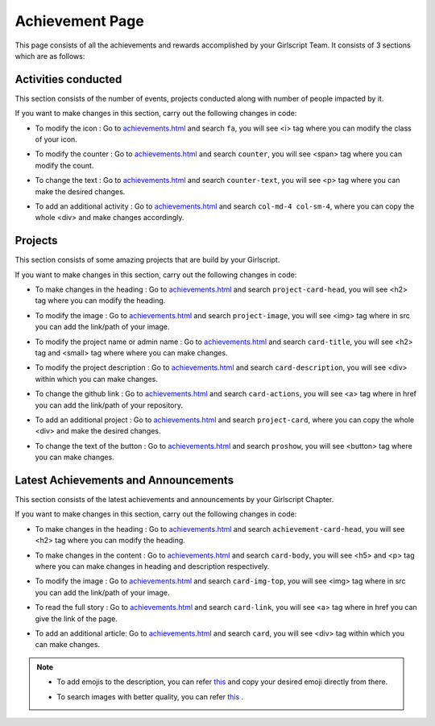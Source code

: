 Achievement Page
******************

This page consists of all the achievements and rewards accomplished by your Girlscript Team. 
It consists of 3 sections which are as follows:


Activities conducted
======================
 
This section consists of the number of events, projects conducted along with number of people impacted by it.

.. image:: ./images/achievementpage/activities.JPG
  :width: 600
  :align: center
  :alt: Alternative text

If you want to make changes in this section, carry out the following changes in code:

- To modify the icon : Go to `achievements.html <https://github.com/smaranjitghose/girlscript_chennai_website/blob/master/achievements.html>`__ and search ``fa``, you will see <i> tag where you can modify the class of your icon.

* To modify the counter : Go to `achievements.html <https://github.com/smaranjitghose/girlscript_chennai_website/blob/master/achievements.html>`__ and search ``counter``, you will see <span> tag where you can modify the count.

- To change the text : Go to `achievements.html <https://github.com/smaranjitghose/girlscript_chennai_website/blob/master/achievements.html>`__ and search ``counter-text``, you will see <p> tag where you can make the desired changes.

* To add an additional activity : Go to `achievements.html <https://github.com/smaranjitghose/girlscript_chennai_website/blob/master/achievements.html>`__ and search ``col-md-4 col-sm-4``, where you can copy the whole <div> and make changes accordingly.


Projects 
===========

This section consists of some amazing projects that are build by your Girlscript.

.. image:: ./images/achievementpage/projects.JPG
  :width: 600
  :align: center
  :alt: Alternative text

If you want to make changes in this section, carry out the following changes in code:

- To make changes in the heading : Go to `achievements.html <https://github.com/smaranjitghose/girlscript_chennai_website/blob/master/achievements.html>`__ and search ``project-card-head``, you will see <h2> tag where you can modify the heading.

* To modify the image : Go to `achievements.html <https://github.com/smaranjitghose/girlscript_chennai_website/blob/master/achievements.html>`__ and search ``project-image``, you will see <img> tag where in src you can add the link/path of your image.

- To modify the project name or admin name :  Go to `achievements.html <https://github.com/smaranjitghose/girlscript_chennai_website/blob/master/achievements.html>`__ and search ``card-title``, you will see <h2> tag and <small> tag where where you can make changes.

* To modify the project description : Go to `achievements.html <https://github.com/smaranjitghose/girlscript_chennai_website/blob/master/achievements.html>`__ and search ``card-description``, you will see <div> within which you can make changes.

- To change the github link :  Go to `achievements.html <https://github.com/smaranjitghose/girlscript_chennai_website/blob/master/achievements.html>`__ and search ``card-actions``, you will see <a> tag where in href you can add the link/path of your repository.

* To add an additional project :  Go to `achievements.html <https://github.com/smaranjitghose/girlscript_chennai_website/blob/master/achievements.html>`__ and search ``project-card``, where you can copy the whole <div> and make the desired changes.

- To change the text of the button :  Go to `achievements.html <https://github.com/smaranjitghose/girlscript_chennai_website/blob/master/achievements.html>`__ and search ``proshow``, you will see <button> tag where you can make changes.


Latest Achievements and Announcements
=======================================

This section consists of the latest achievements and announcements by your Girlscript Chapter.

.. image:: ./images/achievementpage/achievements.JPG
  :width: 600
  :align: center
  :alt: Alternative text

If you want to make changes in this section, carry out the following changes in code:

- To make changes in the heading : Go to `achievements.html <https://github.com/smaranjitghose/girlscript_chennai_website/blob/master/achievements.html>`__ and search ``achievement-card-head``, you will see <h2> tag where you can modify the heading.

* To make changes in the content : Go to `achievements.html <https://github.com/smaranjitghose/girlscript_chennai_website/blob/master/achievements.html>`__ and search ``card-body``, you will see <h5> and <p> tag where you can make changes in heading and description respectively.

- To modify the image : Go to `achievements.html <https://github.com/smaranjitghose/girlscript_chennai_website/blob/master/achievements.html>`__ and search ``card-img-top``, you will see <img> tag where in src you can add the link/path of your image.

* To read the full story :  Go to `achievements.html <https://github.com/smaranjitghose/girlscript_chennai_website/blob/master/achievements.html>`__ and search ``card-link``, you will see <a> tag where in href you can give the link of the page.

- To add an additional article:  Go to `achievements.html <https://github.com/smaranjitghose/girlscript_chennai_website/blob/master/achievements.html>`__ and search ``card``, you will see <div> tag within which you can make changes.

.. note::

   - To add emojis to the description, you can refer `this <https://github.com/ikatyang/emoji-cheat-sheet/blob/master/README.md>`__ and copy your desired emoji directly from there.
   
   * To search images with better quality, you can refer `this <https://unsplash.com/>`__ .
